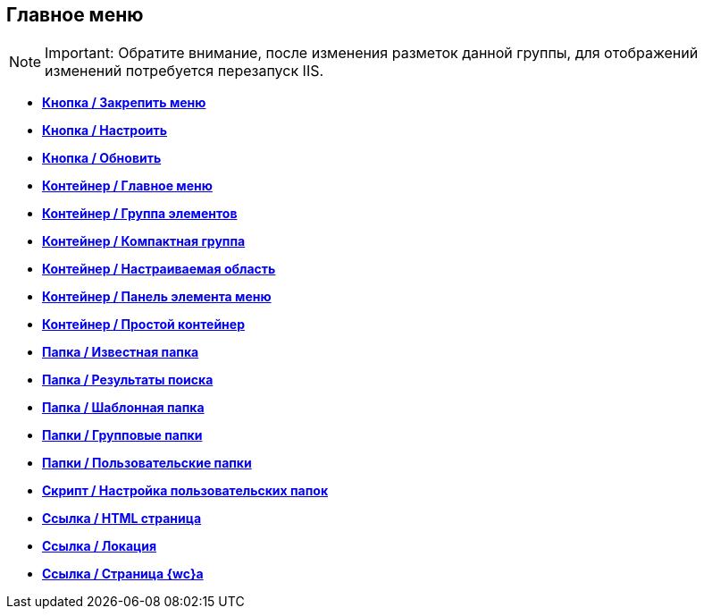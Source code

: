 
== Главное меню

[NOTE]
====
[.note__title]#Important:# Обратите внимание, после изменения разметок данной группы, для отображений изменений потребуется перезапуск IIS.
====

* *xref:Control_mainmenupinbutton.adoc[Кнопка / Закрепить меню]* +
* *xref:Control_configurablemainmenucontainerbutton.adoc[Кнопка / Настроить]* +
* *xref:Control_refreshfolderstreebutton.adoc[Кнопка / Обновить]* +
* *xref:Control_mainmenu.adoc[Контейнер / Главное меню]* +
* *xref:Control_groupmainmenuitem.adoc[Контейнер / Группа элементов]* +
* *xref:Control_mastergroupmainmenuitem.adoc[Контейнер / Компактная группа]* +
* *xref:Control_configurablemainmenucontainer.adoc[Контейнер / Настраиваемая область]* +
* *xref:Control_rightmainmenuitempanel.adoc[Контейнер / Панель элемента меню]* +
* *xref:Control_standardmainmenucontainer.adoc[Контейнер / Простой контейнер]* +
* *xref:Control_foldermainmenuitem.adoc[Папка / Известная папка]* +
* *xref:Control_searchresultsmainmenuitem.adoc[Папка / Результаты поиска]* +
* *xref:Control_templatefoldermainmenuitem.adoc[Папка / Шаблонная папка]* +
* *xref:Control_groupfoldersmainmenuitem.adoc[Папки / Групповые папки]* +
* *xref:Control_userfoldersmainmenuitem.adoc[Папки / Пользовательские папки]* +
* *xref:Control_connectuserfolderstoconfigurablecontainerscript.adoc[Скрипт / Настройка пользовательских папок]* +
* *xref:Control_customhtmlpagemainmenuitem.adoc[Ссылка / HTML страница]* +
* *xref:Control_layoutpagemainmenuitem.adoc[Ссылка / Локация]* +
* *xref:Control_linkmainmenuitem.adoc[Ссылка / Страница {wc}а]* +
